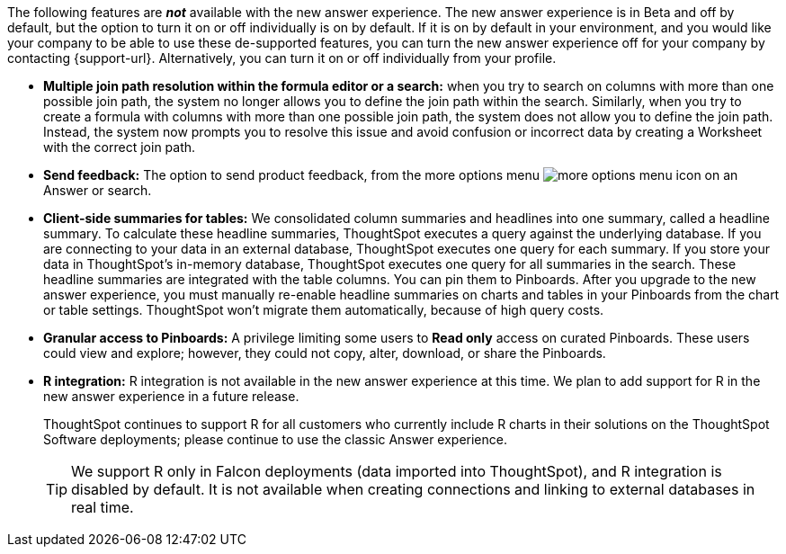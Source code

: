 The following features are *_not_* available with the new answer experience. The new answer experience is in [.label.label-beta]#Beta# and off by default, but the option to turn it on or off individually is on by default. If it is on by default in your environment, and you would like your company to be able to use these de-supported features, you can turn the new answer experience off for your company by contacting {support-url}. Alternatively, you can turn it on or off individually from your profile.

// back button functionality removed for now (6/23/21)<li> <strong>Browser back button</strong>: you can no longer use the browser back button to go back one step in a search or Answer. Instead, use the new product back button to the left of an Answer name.
* *Multiple join path resolution within the formula editor or a search:* when you try to search on columns with more than one possible join path, the system no longer allows you to define the join path within the search. Similarly, when you try to create a formula with columns with more than one possible join path, the system does not allow you to define the join path. Instead, the system now prompts you to resolve this issue and avoid confusion or incorrect data by creating a Worksheet with the correct join path.
* *Send feedback:* The option to send product feedback, from the more options menu image:icon-more-10px.png[more options menu icon] on an Answer or search.
* *Client-side summaries for tables:* We consolidated column summaries and headlines into one summary, called a headline summary. To calculate these headline summaries, ThoughtSpot executes a query against the underlying database. If you are connecting to your data in an external database, ThoughtSpot executes one query for each summary. If you store your data in ThoughtSpot’s in-memory database, ThoughtSpot executes one query for all summaries in the search. These headline summaries are integrated with the table columns. You can pin them to Pinboards. After you upgrade to the new answer experience, you must manually re-enable headline summaries on charts and tables in your Pinboards from the chart or table settings. ThoughtSpot won't migrate them automatically, because of high query costs.
* *Granular access to Pinboards:* A privilege limiting some users to *Read only* access on curated Pinboards. These users could view and explore; however, they could not copy, alter, download, or share the Pinboards.
* *R integration:* R integration is not available in the new answer experience at this time. We plan to add support for R in the new answer experience in a future release.
+
ThoughtSpot continues to support R for all customers who currently include R charts in their solutions on the ThoughtSpot Software deployments; please continue to use the classic Answer experience.
+
TIP: We support R only in Falcon deployments (data imported into ThoughtSpot), and R integration is disabled by default. It is not available when creating connections and linking to external databases in real time.
